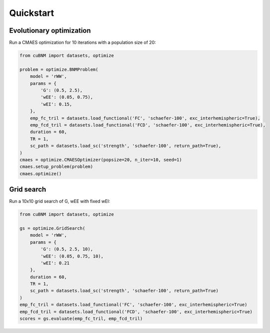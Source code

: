 Quickstart
-------------
Evolutionary optimization
~~~~~~~~~~~~~~~~~~~~~~~~~
Run a CMAES optimization for 10 iterations with a population size of 20:

.. code-block:: python

    from cuBNM import datasets, optimize

    problem = optimize.BNMProblem(
        model = 'rWW',
        params = {
            'G': (0.5, 2.5),
            'wEE': (0.05, 0.75),
            'wEI': 0.15,
        },
        emp_fc_tril = datasets.load_functional('FC', 'schaefer-100', exc_interhemispheric=True),
        emp_fcd_tril = datasets.load_functional('FCD', 'schaefer-100', exc_interhemispheric=True),
        duration = 60,
        TR = 1,
        sc_path = datasets.load_sc('strength', 'schaefer-100', return_path=True),
    )
    cmaes = optimize.CMAESOptimizer(popsize=20, n_iter=10, seed=1)
    cmaes.setup_problem(problem)
    cmaes.optimize()

Grid search
~~~~~~~~~~~
Run a 10x10 grid search of G, wEE with fixed wEI:

.. code-block:: python

    from cuBNM import datasets, optimize

    gs = optimize.GridSearch(
        model = 'rWW',
        params = {
            'G': (0.5, 2.5, 10),
            'wEE': (0.05, 0.75, 10),
            'wEI': 0.21
        },
        duration = 60,
        TR = 1,
        sc_path = datasets.load_sc('strength', 'schaefer-100', return_path=True)
    )
    emp_fc_tril = datasets.load_functional('FC', 'schaefer-100', exc_interhemispheric=True)
    emp_fcd_tril = datasets.load_functional('FCD', 'schaefer-100', exc_interhemispheric=True)
    scores = gs.evaluate(emp_fc_tril, emp_fcd_tril)